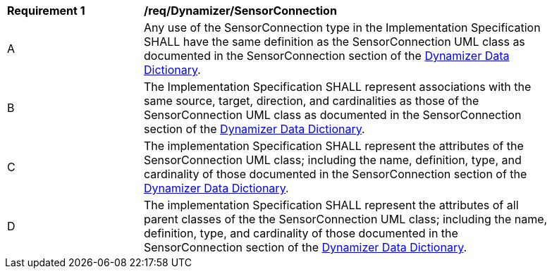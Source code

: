 [[req_Dynamizer_SensorConnection]]
[width="90%",cols="2,6"]
|===
^|*Requirement  {counter:req-id}* |*/req/Dynamizer/SensorConnection* 
^|A |Any use of the SensorConnection type in the Implementation Specification SHALL have the same definition as the SensorConnection UML class as documented in the SensorConnection section of the <<SensorConnection-section,Dynamizer Data Dictionary>>.
^|B |The Implementation Specification SHALL represent associations with the same source, target, direction, and cardinalities as those of the SensorConnection UML class as documented in the SensorConnection section of the <<SensorConnection-section,Dynamizer Data Dictionary>>.
^|C |The implementation Specification SHALL represent the attributes of the SensorConnection UML class; including the name, definition, type, and cardinality of those documented in the SensorConnection section of the <<SensorConnection-section,Dynamizer Data Dictionary>>.
^|D |The implementation Specification SHALL represent the attributes of all parent classes of the the SensorConnection UML class; including the name, definition, type, and cardinality of those documented in the SensorConnection section of the <<SensorConnection-section,Dynamizer Data Dictionary>>.
|===

